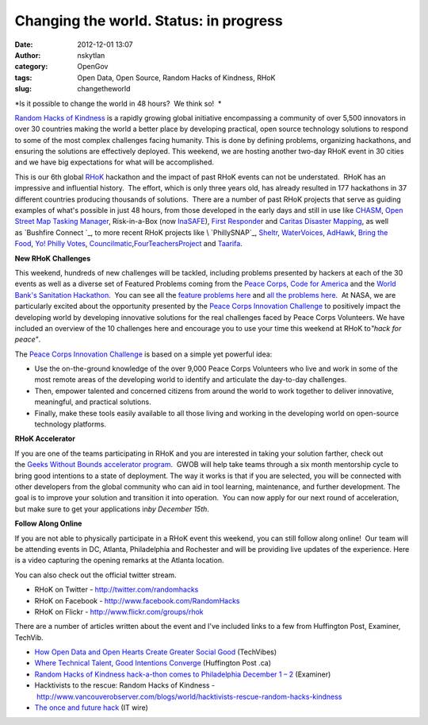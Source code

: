 Changing the world.  Status: in progress
########################################
:date: 2012-12-01 13:07
:author: nskytlan
:category: OpenGov
:tags: Open Data, Open Source, Random Hacks of Kindness, RHoK
:slug: changetheworld

*Is it possible to change the world in 48 hours?  We think so!  *

`Random Hacks of Kindness`_ is a rapidly growing global initiative
encompassing a community of over 5,500 innovators in over 30 countries
making the world a better place by developing practical, open source
technology solutions to respond to some of the most complex challenges
facing humanity. This is done by defining problems, organizing
hackathons, and ensuring the solutions are effectively deployed. This
weekend, we are hosting another two-day RHoK event in 30 cities and we
have big expectations for what will be accomplished.

This is our 6th global `RHoK`_ hackathon and the impact of past RHoK
events can not be understated.  RHoK has an impressive and influential
history.  The effort, which is only three years old, has already
resulted in 177 hackathons in 37 different countries producing thousands
of solutions.  There are a number of past RHoK projects that serve as
guiding examples of what's possible in just 48 hours, from those
developed in the early days and still in use like \ `CHASM`_, \ `Open
Street Map Tasking Manager`_, Risk-in-a-Box (now `InaSAFE`_), \ `First
Responde`_\ r and \ `Caritas Disaster Mapping`_, as well as \ `Bushfire
Connect `_, to more recent RHoK projects
like \ `PhillySNAP`_, \ `Sheltr`_, \ `WaterVoices`_, \ `AdHawk`_, \ `Bring
the Food`_, \ `Yo! Philly
Votes`_, \ `Councilmatic`_,\ `FourTeachersProject`_ and `Taarifa`_.

**New RHoK Challenges**

This weekend, hundreds of new challenges will be tackled, including
problems presented by hackers at each of the 30 events as well as a
diverse set of Featured Problems coming from the `Peace Corps`_, `Code
for America`_ and the `World Bank's Sanitation Hackathon`_.  You can see
all the `feature problems here`_ and `all the problems here`_.  At NASA,
we are particularly excited about the opportunity presented by the
`Peace Corps Innovation Challenge`_ to positively impact the developing
world by developing innovative solutions for the real challenges faced
by Peace Corps Volunteers. We have included an overview of the 10
challenges here and encourage you to use your time this weekend at RHoK
to\ *"hack for peace"*.

.. raw:: html

   <div class="prezi-player">

.. raw:: html

   <p>

.. raw:: html

   <object id="prezi_9b4pvqw2lgu7" width="595" height="400" classid="clsid:d27cdb6e-ae6d-11cf-96b8-444553540000" codebase="http://download.macromedia.com/pub/shockwave/cabs/flash/swflash.cab#version=6,0,40,0" name="prezi_9b4pvqw2lgu7" bgcolor="#ffffff">

.. raw:: html

   <embed id="prezi_9b4pvqw2lgu7" width="595" height="400" type="application/x-shockwave-flash" src="http://prezi.com/bin/preziloader.swf" allowfullscreen="true" allowfullscreeninteractive="true" allowscriptaccess="always" wmode="direct" flashvars="prezi_id=9b4pvqw2lgu7&amp;lock_to_path=0&amp;color=ffffff&amp;autoplay=no&amp;autohide_ctrls=0" allowfullscreeninteractive="true" name="prezi_9b4pvqw2lgu7" bgcolor="#ffffff">

.. raw:: html

   </embed>

.. raw:: html

   </object>

.. raw:: html

   </p>

.. raw:: html

   <div class="prezi-player-links">

The `Peace Corps Innovation Challenge`_ is based on a simple yet
powerful idea:

.. raw:: html

   </div>

.. raw:: html

   </div>

-  Use the on-the-ground knowledge of the over 9,000 Peace Corps
   Volunteers who live and work in some of the most remote areas of the
   developing world to identify and articulate the day-to-day
   challenges.
-  Then, empower talented and concerned citizens from around the world
   to work together to deliver innovative, meaningful, and practical
   solutions.
-  Finally, make these tools easily available to all those living and
   working in the developing world on open-source technology platforms.

**RHoK Accelerator**

If you are one of the teams participating in RHoK and you are interested
in taking your solution farther, check out the \ `Geeks Without Bounds
accelerator program`_.  GWOB will help take teams through a six month
mentorship cycle to bring good intentions to a state of deployment. The
way it works is that if you are selected, you will be connected with
other developers from the global community who can aid in tool learning,
maintenance, and further development. The goal is to improve your
solution and transition it into operation.  You can now apply for our
next round of acceleration, but make sure to get your applications
in\ *by December 15th*.

**Follow Along Online**

If you are not able to physically participate in a RHoK event this
weekend, you can still follow along online!  Our team will be attending
events in DC, Atlanta, Philadelphia and Rochester and will be providing
live updates of the experience. Here is a video capturing the opening
remarks at the Atlanta location.

You can also check out the official twitter stream.

-  RHoK on Twitter - http://twitter.com/randomhacks
-  RHoK on Facebook - `http://www.facebook.com/RandomHacks`_
-  RHoK on Flickr - `http://www.flickr.com/groups/rhok`_

There are a number of articles written about the event and I've included
links to a few from Huffington Post, Examiner, TechVib.

-  `How Open Data and Open Hearts Create Greater Social Good`_
   (TechVibes)
-  `Where Technical Talent, Good Intentions Converge`_ (Huffington Post
   .ca)
-  `Random Hacks of Kindness hack-a-thon comes to Philadelphia December
   1 – 2`_ (Examiner)
-  Hacktivists to the rescue: Random Hacks of Kindness
   - http://www.vancouverobserver.com/blogs/world/hacktivists-rescue-random-hacks-kindness
-  `The once and future hack`_ (IT wire)

.. _Random Hacks of Kindness: http://www.rhok.org
.. _RHoK: http://www.rhok.org
.. _CHASM: http://www.rhok.org/blog/hack-chasm
.. _Open Street Map Tasking Manager: http://www.rhok.org/blog/rhok-success-stories-openstreetmap-tasking-manager
.. _InaSAFE: http://inasafe.org/
.. _First Responde: http://www.rhok.org/node/78315
.. _Caritas Disaster Mapping: http://www.rhok.org/blog/hack-caritas-germany-mapping-app
.. _Bushfire Connect : http://blog.ushahidi.com/index.php/2012/10/26/the-rise-and-fall-of-bushfire-connect/
.. _PhillySNAP: http://phillysnap.com/
.. _Sheltr: http://www.fastcoexist.com/1679530/sheltr-app-helps-you-direct-the-homeless-to-food-shelter
.. _WaterVoices: http://www.watervoices.ca/
.. _AdHawk: http://adhawk.sunlightfoundation.com/
.. _Bring the Food: http://www.bringfood.org/client-desktop/index.php
.. _Yo! Philly Votes: http://www.phillyvotes.info/
.. _Councilmatic: http://www.councilmatic.org/
.. _FourTeachersProject: http://fourteachersproject.org/
.. _Taarifa: http://taarifa.org/
.. _Peace Corps: http://www.peacecorps.gov/
.. _Code for America: http://codeforamerica.org/
.. _World Bank's Sanitation Hackathon: http://www.worldbank.org/
.. _feature problems here: http://www.rhok.org/featured-problems-december-2012
.. _all the problems here: http://www.rhok.org/problems
.. _Peace Corps Innovation Challenge: http://peacecorpschallenge.org/
.. _Geeks Without Bounds accelerator program: http://gwob.org/apply
.. _`http://www.facebook.com/RandomHacks`: http://www.flickr.com/groups/rhok
.. _`http://www.flickr.com/groups/rhok`: http://www.flickr.com/groups/rhok
.. _How Open Data and Open Hearts Create Greater Social Good: http://www.techvibes.com/blog/random-hacks-of-kindness-2012-11-23
.. _Where Technical Talent, Good Intentions Converge: http://www.huffingtonpost.ca/megan-yarema/random-hacks-of-kindness-vancouver_b_2147338.html
.. _Random Hacks of Kindness hack-a-thon comes to Philadelphia December 1 – 2: %20http://www.examiner.com/article/random-hacks-of-kindness-hack-a-thon-comes-to-philadelphia-december-1-2
.. _The once and future hack: http://www.itwire.com/index.php?option=com_k2&view=item&id=57372:the-once-and-future-hack&Itemid=1138
